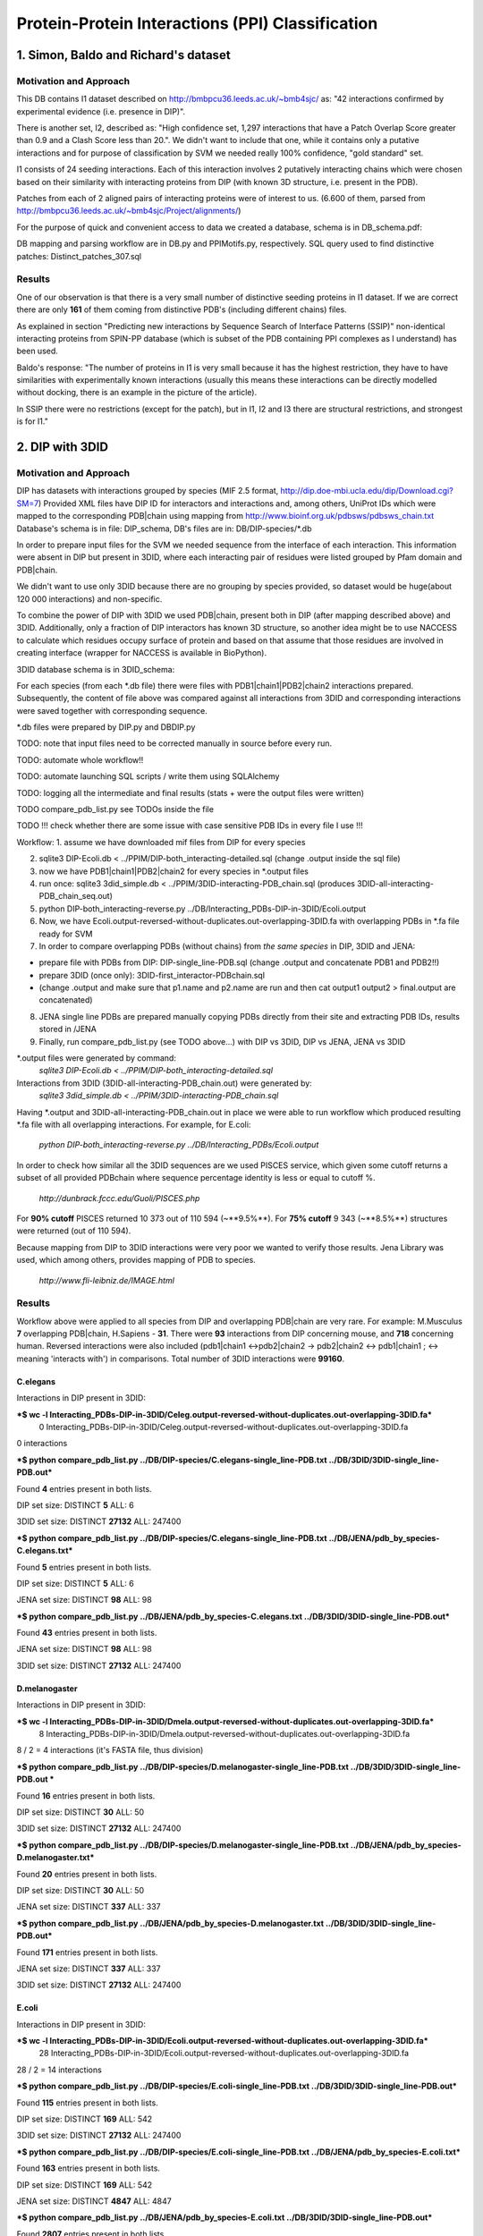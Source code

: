 ==================================================
 Protein-Protein Interactions (PPI) Classification
==================================================

1. Simon, Baldo and Richard's dataset
=====================================

Motivation and Approach
************************
This DB contains I1 dataset described on http://bmbpcu36.leeds.ac.uk/~bmb4sjc/ as:
"42 interactions confirmed by experimental evidence (i.e. presence in DIP)".

There is another set, I2, described as:
"High confidence set, 1,297 interactions that have a Patch Overlap Score greater
than 0.9 and a Clash Score less than 20.".
We didn't want to include that one, while it contains only a putative interactions and
for purpose of classification by SVM we needed really 100% confidence, "gold standard" set.

I1 consists of 24 seeding interactions.
Each of this interaction involves 2 putatively interacting chains which were chosen based on their
similarity with interacting proteins from DIP (with known 3D structure, i.e. present in the PDB).

Patches from each of 2 aligned pairs of interacting proteins were of interest to us.
(6.600 of them, parsed from http://bmbpcu36.leeds.ac.uk/~bmb4sjc/Project/alignments/)

For the purpose of quick and convenient access to data we created a database,
schema is in DB_schema.pdf:

.. image:: DB_schema.pdf
   :height: 100
   :width: 200
   :scale: 50

DB mapping and parsing workflow are in DB.py and PPIMotifs.py, respectively.
SQL query used to find distinctive patches: Distinct_patches_307.sql

Results
*******
One of our observation is that there is a very small number of distinctive seeding proteins in I1 dataset.
If we are correct there are only **161** of them coming from distinctive PDB's (including different chains) files.

As explained in section "Predicting new interactions by Sequence Search of Interface Patterns (SSIP)"
non-identical interacting proteins from SPIN-PP database (which is subset of the PDB containing
PPI complexes as I understand) has been used.

Baldo's response:
"The number of proteins in I1 is very small because it has the highest restriction, they have to have
similarities with experimentally known interactions (usually this means these interactions can be directly modelled
without docking, there is an example in the picture of the article).

In SSIP there were no restrictions (except for the patch), but in I1, I2 and I3 there are structural restrictions,
and strongest is for I1."


2. DIP with 3DID
================

Motivation and Approach
************************
DIP has datasets with interactions grouped by species (MIF 2.5 format, 
http://dip.doe-mbi.ucla.edu/dip/Download.cgi?SM=7)
Provided XML files have DIP ID for interactors and interactions and, among others, UniProt IDs
which were mapped to the corresponding PDB|chain using mapping from
http://www.bioinf.org.uk/pdbsws/pdbsws_chain.txt
Database's schema is in file: DIP_schema, DB's files are in: DB/DIP-species/\*.db

.. image:: DIP_schema.pdf
   :height: 100
   :width: 200
   :scale: 50

In order to prepare input files for the SVM we needed sequence from the interface of each interaction.
This information were absent in DIP but present in 3DID, where each interacting pair of residues were listed
grouped by Pfam domain and PDB|chain.

We didn't want to use only 3DID because there are no grouping by species provided,
so dataset would be huge(about 120 000 interactions) and non-specific.

To combine the power of DIP with 3DID we used PDB|chain, present both in DIP (after mapping described above)
and 3DID.
Additionally, only a fraction of DIP interactors has known 3D structure, so another idea might be to use NACCESS
to calculate which residues occupy surface of protein and based on that assume that those residues are involved
in creating interface (wrapper for NACCESS is available in BioPython).

3DID database schema is in 3DID_schema:

.. image:: 3DID_schema.pdf
   :height: 100
   :width: 200
   :scale: 50

For each species (from each \*.db file) there were files with PDB1|chain1|PDB2|chain2 interactions prepared.
Subsequently, the content of file above was compared against all interactions from 3DID and corresponding interactions were saved
together with corresponding sequence.

\*.db files were prepared by DIP.py and DBDIP.py

TODO: note that input files need to be corrected manually in source before every run.

TODO: automate whole workflow!!

TODO: automate launching SQL scripts / write them using SQLAlchemy

TODO: logging all the intermediate and final results (stats + were the output files were written)

TODO compare_pdb_list.py see TODOs inside the file

TODO !!! check whether there are some issue with case sensitive PDB IDs in every file I use !!!


Workflow:
1. assume we have downloaded mif files from DIP for every species

2. sqlite3 DIP-Ecoli.db < ../PPIM/DIP-both_interacting-detailed.sql (change .output inside the sql file)

3. now we have PDB1|chain1|PDB2|chain2 for every species in \*.output files

4. run once: sqlite3 3did_simple.db < ../PPIM/3DID-interacting-PDB_chain.sql (produces 3DID-all-interacting-PDB_chain_seq.out)

5. python DIP-both_interacting-reverse.py ../DB/Interacting_PDBs-DIP-in-3DID/Ecoli.output

6. Now, we have Ecoli.output-reversed-without-duplicates.out-overlapping-3DID.fa with overlapping PDBs in \*.fa file ready for SVM

7. In order to compare overlapping PDBs (without chains) from *the same species* in DIP, 3DID and JENA:

- prepare file with PDBs from DIP: DIP-single_line-PDB.sql (change .output and concatenate PDB1 and PDB2!!)

- prepare 3DID (once only): 3DID-first_interactor-PDBchain.sql

- (change .output and make sure that p1.name and p2.name are run and then cat output1 output2 > final.output are concatenated)

8. JENA single line PDBs are prepared manually copying PDBs directly from their site and extracting PDB IDs, results stored in /JENA

9. Finally, run compare_pdb_list.py (see TODO above...) with DIP vs 3DID, DIP vs JENA, JENA vs 3DID


\*.output files were generated by command:
 *sqlite3 DIP-Ecoli.db < ../PPIM/DIP-both_interacting-detailed.sql*

Interactions from 3DID (3DID-all-interacting-PDB_chain.out) were generated by:
 *sqlite3 3did_simple.db < ../PPIM/3DID-interacting-PDB_chain.sql*

Having \*.output and 3DID-all-interacting-PDB_chain.out in place we were able to run workflow
which produced resulting \*.fa file with all overlapping interactions. For example, for E.coli:

 *python DIP-both_interacting-reverse.py ../DB/Interacting_PDBs/Ecoli.output*

In order to check how similar all the 3DID sequences are we used PISCES service, which given some cutoff returns
a subset of all provided PDBchain where sequence percentage identity is less or equal to cutoff %.

 *http://dunbrack.fccc.edu/Guoli/PISCES.php*

For **90% cutoff** PISCES returned 10 373 out of 110 594 (~**9.5%**).
For **75% cutoff** 9 343 (~**8.5%**) structures were returned (out of 110 594).

Because mapping from DIP to 3DID interactions were very poor we wanted to verify those results.
Jena Library was used, which among others, provides mapping of PDB to species.

 *http://www.fli-leibniz.de/IMAGE.html*

Results
*******
Workflow above were applied to all species from DIP and overlapping PDB|chain are very rare.
For example: M.Musculus **7** overlapping PDB|chain, H.Sapiens - **31**. There were **93** interactions
from DIP concerning mouse, and **718** concerning human. Reversed interactions were also included
(pdb1|chain1 <->pdb2|chain2 -> pdb2|chain2 <-> pdb1|chain1 ; <-> meaning 'interacts with')
in comparisons. Total number of 3DID interactions were **99160**.

C.elegans
---------
Interactions in DIP present in 3DID:

***$ wc -l Interacting_PDBs-DIP-in-3DID/Celeg.output-reversed-without-duplicates.out-overlapping-3DID.fa***
       0 Interacting_PDBs-DIP-in-3DID/Celeg.output-reversed-without-duplicates.out-overlapping-3DID.fa

0 interactions

***$ python compare_pdb_list.py ../DB/DIP-species/C.elegans-single_line-PDB.txt ../DB/3DID/3DID-single_line-PDB.out***

Found **4** entries present in both lists.

DIP set size: DISTINCT  **5**  ALL:  6

3DID set size: DISTINCT  **27132**  ALL:  247400


***$ python compare_pdb_list.py ../DB/DIP-species/C.elegans-single_line-PDB.txt ../DB/JENA/pdb_by_species-C.elegans.txt***

Found **5** entries present in both lists.

DIP set size: DISTINCT  **5**  ALL:  6

JENA set size: DISTINCT  **98**  ALL:  98


***$ python compare_pdb_list.py ../DB/JENA/pdb_by_species-C.elegans.txt ../DB/3DID/3DID-single_line-PDB.out***

Found **43** entries present in both lists.

JENA set size: DISTINCT  **98**  ALL:  98

3DID set size: DISTINCT  **27132**  ALL:  247400


D.melanogaster
----------------
Interactions in DIP present in 3DID:

***$ wc -l Interacting_PDBs-DIP-in-3DID/Dmela.output-reversed-without-duplicates.out-overlapping-3DID.fa***
       8 Interacting_PDBs-DIP-in-3DID/Dmela.output-reversed-without-duplicates.out-overlapping-3DID.fa

8 / 2 = 4 interactions (it's FASTA file, thus division)

***$ python compare_pdb_list.py ../DB/DIP-species/D.melanogaster-single_line-PDB.txt ../DB/3DID/3DID-single_line-PDB.out ***

Found **16** entries present in both lists.

DIP set size: DISTINCT  **30**  ALL:  50

3DID set size: DISTINCT  **27132**  ALL:  247400


***$ python compare_pdb_list.py ../DB/DIP-species/D.melanogaster-single_line-PDB.txt ../DB/JENA/pdb_by_species-D.melanogaster.txt***

Found **20** entries present in both lists.

DIP set size: DISTINCT  **30**  ALL:  50

JENA set size: DISTINCT  **337**  ALL:  337


***$ python compare_pdb_list.py ../DB/JENA/pdb_by_species-D.melanogaster.txt ../DB/3DID/3DID-single_line-PDB.out***

Found **171** entries present in both lists.

JENA set size: DISTINCT  **337**  ALL:  337

3DID set size: DISTINCT  **27132**  ALL:  247400


E.coli
------
Interactions in DIP present in 3DID:

***$ wc -l Interacting_PDBs-DIP-in-3DID/Ecoli.output-reversed-without-duplicates.out-overlapping-3DID.fa***
      28 Interacting_PDBs-DIP-in-3DID/Ecoli.output-reversed-without-duplicates.out-overlapping-3DID.fa

28 / 2 = 14 interactions

***$ python compare_pdb_list.py ../DB/DIP-species/E.coli-single_line-PDB.txt ../DB/3DID/3DID-single_line-PDB.out***

Found **115** entries present in both lists.

DIP set size: DISTINCT  **169**  ALL:  542

3DID set size: DISTINCT  **27132**  ALL:  247400

***$ python compare_pdb_list.py ../DB/DIP-species/E.coli-single_line-PDB.txt ../DB/JENA/pdb_by_species-E.coli.txt***

Found **163** entries present in both lists.

DIP set size: DISTINCT  **169**  ALL:  542

JENA set size: DISTINCT  **4847**  ALL:  4847

***$ python compare_pdb_list.py ../DB/JENA/pdb_by_species-E.coli.txt ../DB/3DID/3DID-single_line-PDB.out***

Found **2807** entries present in both lists.

JENA set size: DISTINCT  **4847**  ALL:  4847

3DID set size: DISTINCT  **27132**  ALL:  247400


H.pylori
--------
Interactions in DIP present in 3DID:

***$ wc -l Interacting_PDBs-DIP-in-3DID/Hpylo.output-reversed-without-duplicates.out-overlapping-3DID.fa***
       0 Interacting_PDBs-DIP-in-3DID/Hpylo.output-reversed-without-duplicates.out-overlapping-3DID.fa

0 interactions

***$ python compare_pdb_list.py ../DB/DIP-species/H.pylo-single_line-PDB.txt ../DB/3DID/3DID-single_line-PDB.out***

Found **4** entries present in both lists.

DIP set size: DISTINCT  **6**  ALL:  8

3DID set size: DISTINCT  **27132**  ALL:  247400

***$ python compare_pdb_list.py ../DB/DIP-species/H.pylo-single_line-PDB.txt ../DB/JENA/pdb_by_species-H.pylori.txt***

Found **5** entries present in both lists.

DIP set size: DISTINCT  **6**  ALL:  8

JENA set size: DISTINCT  **165**  ALL:  165

***$ python compare_pdb_list.py ../DB/JENA/pdb_by_species-H.pylori.txt ../DB/3DID/3DID-single_line-PDB.out***

Found **102** entries present in both lists.

JENA set size: DISTINCT  **165**  ALL:  165

3DID set size: DISTINCT  **27132**  ALL:  247400


H.sapiens
---------
Interactions in DIP present in 3DID:

***$ wc -l Interacting_PDBs-DIP-in-3DID/Hsapi.output-reversed-without-duplicates.out-overlapping-3DID.fa***
      62 Interacting_PDBs-DIP-in-3DID/Hsapi.output-reversed-without-duplicates.out-overlapping-3DID.fa

62 / 2 = 31 interactions

***$ python compare_pdb_list.py ../DB/DIP-species/H.pylo-single_line-PDB.txt ../DB/3DID/3DID-single_line-PDB.out***

Found **4** entries present in both lists.

DIP set size: DISTINCT  **6**  ALL:  8

3DID set size: DISTINCT  **27132**  ALL:  247400

***$ python compare_pdb_list.py ../DB/DIP-species/H.pylo-single_line-PDB.txt ../DB/JENA/pdb_by_species-H.pylori.txt***

Found **5** entries present in both lists.

DIP set size: DISTINCT  **6**  ALL:  8

JENA set size: DISTINCT  **165** ALL:  165

***$ python compare_pdb_list.py ../DB/JENA/pdb_by_species-H.pylori.txt ../DB/3DID/3DID-single_line-PDB.out***

Found **102** entries present in both lists.

JENA set size: DISTINCT  **165**  ALL:  165

3DID set size: DISTINCT  **27132**  ALL:  247400


M.musculus
----------
Interactions in DIP present in 3DID:

***$ wc -l Interacting_PDBs-DIP-in-3DID/M.musculus.output-reversed-without-duplicates.out-overlapping-3DID.fa***
      14 Interacting_PDBs-DIP-in-3DID/M.musculus.output-reversed-without-duplicates.out-overlapping-3DID.fa

14 / 2 = 7

***$ python compare_pdb_list.py ../DB/DIP-species/M.musculus-single_line-PDB.txt ../DB/3DID/3DID-single_line-PDB.out***

Found **75** entries present in both lists.

DIP set size: DISTINCT  **125**  ALL:  192

3DID set size: DISTINCT  **27132**  ALL:  247400

***$ python compare_pdb_list.py ../DB/DIP-species/M.musculus-single_line-PDB.txt ../DB/JENA/pdb_by_species-m.musculus.txt***

Found **78** entries present in both lists.

DIP set size: DISTINCT  **125**  ALL:  192

JENA set size: DISTINCT  **2557**  ALL:  2557

***$ python compare_pdb_list.py ../DB/JENA/pdb_by_species-m.musculus.txt ../DB/3DID/3DID-single_line-PDB.out***

Found **1499** entries present in both lists.

JENA set size: DISTINCT  **2557**  ALL:  2557

3DID set size: DISTINCT  **27132**  ALL:  247400

S.cerevisiae
------------
Interactions in DIP present in 3DID:

***$ wc -l Interacting_PDBs-DIP-in-3DID/S.cerevisiae.output-reversed-without-duplicates.out-overlapping-3DID.fa***
     112 Interacting_PDBs-DIP-in-3DID/S.cerevisiae.output-reversed-without-duplicates.out-overlapping-3DID.fa

112 / 2 = 56

***$ python compare_pdb_list.py ../DB/DIP-species/S.cerevisiae-single_line-PDB.txt ../DB/3DID/3DID-single_line-PDB.out***

Found **201** entries present in both lists.

DIP set size: DISTINCT  **359**  ALL:  1644

3DID set size: DISTINCT  **27132**  ALL:  247400

***$ python compare_pdb_list.py ../DB/DIP-species/S.cerevisiae-single_line-PDB.txt ../DB/JENA/pdb_by_species-S.cerevisiae.txt***

Found **341** entries present in both lists.

DIP set size: DISTINCT  **359**  ALL:  1644

JENA set size: DISTINCT  **1610**  ALL:  1610

***$ python compare_pdb_list.py ../DB/JENA/pdb_by_species-S.cerevisiae.txt ../DB/3DID/3DID-single_line-PDB.out***

Found **809** entries present in both lists.

JENA set size: DISTINCT  **1610**  ALL:  1610

3DID set size: DISTINCT  **27132**  ALL:  247400





2009-03-11 14:26:16,985 /Users/piotr/Projects/Thesis/Spring/MotifKernel/preparedata.py(78)[motifkernel.loadData]: INFO Dividing data/S.cerevisiae.output-reversed-without-duplicates.out-overlapping-3DID.fa into TEST +: 14, TRAINING +: 42
2009-03-11 14:26:36,838 /Users/piotr/Projects/Thesis/Spring/MotifKernel/preparedata.py(75)[motifkernel.loadData]: INFO Dividing test set into TEST +: 7, shuffled TEST -: 7
2009-03-11 14:26:40,943 /Users/piotr/Projects/Thesis/Spring/MotifKernel/preparedata.py(99)[motifkernel.loadData]: INFO From data/S.cerevisiae.output-reversed-without-duplicates.out-overlapping-3DID.fa: TRAINING -: 42
2009-03-11 14:27:19,744 /Users/piotr/Projects/Thesis/Spring/MotifKernel/svm.py(50)[motifkernel.svm]: INFO +++RADIAL KERNEL+++
2009-03-11 14:27:19,744 /Users/piotr/Projects/Thesis/Spring/MotifKernel/svm.py(58)[motifkernel.svm]: INFO ====S: SVM (3, 0) 25 % training set====
2009-03-11 14:27:49,719 /Users/piotr/Projects/Thesis/Spring/MotifKernel/svm.py(121)[motifkernel.svm]: INFO Training: extras/svm-train -c 0.03125 -g 0.0001220703125 output/libsvm_training.input.scale output/libsvm_training.input.model
2009-03-11 14:27:51,294 /Users/piotr/Projects/Thesis/Spring/MotifKernel/svm.py(141)[motifkernel.svm]: INFO Accuracy = 71.4286% (10/14) (classification)

2009-03-11 14:27:51,300 /Users/piotr/Projects/Thesis/Spring/MotifKernel/svm.py(167)[motifkernel.svm]: INFO Number of all positives: 7, all negatives: 7
2009-03-11 14:27:51,331 /Users/piotr/Projects/Thesis/Spring/MotifKernel/svm.py(176)[motifkernel.svm]: INFO Predicted labels length: 14
2009-03-11 14:27:51,331 /Users/piotr/Projects/Thesis/Spring/MotifKernel/svm.py(52)[motifkernel.svm]: INFO +++LINEAR KERNEL+++
2009-03-11 14:27:51,331 /Users/piotr/Projects/Thesis/Spring/MotifKernel/svm.py(58)[motifkernel.svm]: INFO ====S: SVM (3, 0) 25 % training set====
2009-03-11 14:27:59,085 /Users/piotr/Projects/Thesis/Spring/MotifKernel/svm.py(141)[motifkernel.svm]: INFO Accuracy = 64.2857% (9/14) (classification)

2009-03-11 14:27:59,091 /Users/piotr/Projects/Thesis/Spring/MotifKernel/svm.py(167)[motifkernel.svm]: INFO Number of all positives: 7, all negatives: 7
2009-03-11 14:27:59,091 /Users/piotr/Projects/Thesis/Spring/MotifKernel/svm.py(176)[motifkernel.svm]: INFO Predicted labels length: 14
2009-03-11 14:28:00,657 /Users/piotr/Projects/Thesis/Spring/MotifKernel/svm.py(50)[motifkernel.svm]: INFO +++RADIAL KERNEL+++
2009-03-11 14:28:00,657 /Users/piotr/Projects/Thesis/Spring/MotifKernel/svm.py(60)[motifkernel.svm]: INFO ====SVM (3, 1) 25 % training set====
2009-03-11 14:28:33,857 /Users/piotr/Projects/Thesis/Spring/MotifKernel/svm.py(121)[motifkernel.svm]: INFO Training: extras/svm-train -c 0.03125 -g 0.0001220703125 output/libsvm_training.input.scale output/libsvm_training.input.model
2009-03-11 14:28:35,864 /Users/piotr/Projects/Thesis/Spring/MotifKernel/svm.py(141)[motifkernel.svm]: INFO Accuracy = 85.7143% (12/14) (classification)

2009-03-11 14:28:35,871 /Users/piotr/Projects/Thesis/Spring/MotifKernel/svm.py(167)[motifkernel.svm]: INFO Number of all positives: 7, all negatives: 7
2009-03-11 14:28:35,871 /Users/piotr/Projects/Thesis/Spring/MotifKernel/svm.py(176)[motifkernel.svm]: INFO Predicted labels length: 14
2009-03-11 14:28:35,871 /Users/piotr/Projects/Thesis/Spring/MotifKernel/svm.py(52)[motifkernel.svm]: INFO +++LINEAR KERNEL+++
2009-03-11 14:28:35,872 /Users/piotr/Projects/Thesis/Spring/MotifKernel/svm.py(60)[motifkernel.svm]: INFO ====SVM (3, 1) 25 % training set====
2009-03-11 14:28:44,140 /Users/piotr/Projects/Thesis/Spring/MotifKernel/svm.py(141)[motifkernel.svm]: INFO Accuracy = 57.1429% (8/14) (classification)

2009-03-11 14:28:44,147 /Users/piotr/Projects/Thesis/Spring/MotifKernel/svm.py(167)[motifkernel.svm]: INFO Number of all positives: 7, all negatives: 7
2009-03-11 14:28:44,148 /Users/piotr/Projects/Thesis/Spring/MotifKernel/svm.py(176)[motifkernel.svm]: INFO Predicted labels length: 14
2009-03-11 14:28:44,303 /Users/piotr/Projects/Thesis/Spring/MotifKernel/preparedata.py(78)[motifkernel.loadData]: INFO Dividing data/S.cerevisiae.output-reversed-without-duplicates.out-overlapping-3DID.fa into TEST +: 14, TRAINING +: 42
2009-03-11 14:34:37,527 /Users/piotr/Projects/Thesis/Spring/MotifKernel/preparedata.py(75)[motifkernel.loadData]: INFO Dividing test set into TEST +: 7, shuffled TEST -: 7
2009-03-11 14:36:00,196 /Users/piotr/Projects/Thesis/Spring/MotifKernel/preparedata.py(99)[motifkernel.loadData]: INFO From data/S.cerevisiae.output-reversed-without-duplicates.out-overlapping-3DID.fa: TRAINING -: 42
2009-03-11 14:48:38,181 /Users/piotr/Projects/Thesis/Spring/MotifKernel/svm.py(50)[motifkernel.svm]: INFO +++RADIAL KERNEL+++
2009-03-11 14:48:38,182 /Users/piotr/Projects/Thesis/Spring/MotifKernel/svm.py(58)[motifkernel.svm]: INFO ====S: SVM (4, 0) 25 % training set====
2009-03-11 15:32:56,729 /Users/piotr/Projects/Thesis/Spring/MotifKernel/svm.py(121)[motifkernel.svm]: INFO Training: extras/svm-train -c 0.03125 -g 0.0001220703125 output/libsvm_training.input.scale output/libsvm_training.input.model
2009-03-11 15:40:11,757 /Users/piotr/Projects/Thesis/Spring/MotifKernel/svm.py(141)[motifkernel.svm]: INFO Accuracy = 42.8571% (6/14) (classification)

2009-03-11 15:40:11,902 /Users/piotr/Projects/Thesis/Spring/MotifKernel/svm.py(167)[motifkernel.svm]: INFO Number of all positives: 7, all negatives: 7
2009-03-11 15:40:11,902 /Users/piotr/Projects/Thesis/Spring/MotifKernel/svm.py(176)[motifkernel.svm]: INFO Predicted labels length: 14
2009-03-11 15:40:11,902 /Users/piotr/Projects/Thesis/Spring/MotifKernel/svm.py(52)[motifkernel.svm]: INFO +++LINEAR KERNEL+++
2009-03-11 15:40:11,903 /Users/piotr/Projects/Thesis/Spring/MotifKernel/svm.py(58)[motifkernel.svm]: INFO ====S: SVM (4, 0) 25 % training set====
2009-03-11 16:31:29,342 /Users/piotr/Projects/Thesis/Spring/MotifKernel/svm.py(141)[motifkernel.svm]: INFO Accuracy = 21.4286% (3/14) (classification)

2009-03-11 16:31:29,488 /Users/piotr/Projects/Thesis/Spring/MotifKernel/svm.py(167)[motifkernel.svm]: INFO Number of all positives: 7, all negatives: 7
2009-03-11 16:31:29,488 /Users/piotr/Projects/Thesis/Spring/MotifKernel/svm.py(176)[motifkernel.svm]: INFO Predicted labels length: 14
2009-03-11 16:32:00,156 /Users/piotr/Projects/Thesis/Spring/MotifKernel/svm.py(50)[motifkernel.svm]: INFO +++RADIAL KERNEL+++
2009-03-11 16:32:00,160 /Users/piotr/Projects/Thesis/Spring/MotifKernel/svm.py(60)[motifkernel.svm]: INFO ====SVM (4, 1) 25 % training set====
2009-03-11 17:16:47,669 /Users/piotr/Projects/Thesis/Spring/MotifKernel/svm.py(121)[motifkernel.svm]: INFO Training: extras/svm-train -c 0.03125 -g 0.0001220703125 output/libsvm_training.input.scale output/libsvm_training.input.model
2009-03-11 17:23:58,475 /Users/piotr/Projects/Thesis/Spring/MotifKernel/svm.py(141)[motifkernel.svm]: INFO Accuracy = 64.2857% (9/14) (classification)

2009-03-11 17:23:58,619 /Users/piotr/Projects/Thesis/Spring/MotifKernel/svm.py(167)[motifkernel.svm]: INFO Number of all positives: 7, all negatives: 7
2009-03-11 17:23:58,620 /Users/piotr/Projects/Thesis/Spring/MotifKernel/svm.py(176)[motifkernel.svm]: INFO Predicted labels length: 14
2009-03-11 17:23:58,651 /Users/piotr/Projects/Thesis/Spring/MotifKernel/svm.py(52)[motifkernel.svm]: INFO +++LINEAR KERNEL+++
2009-03-11 17:23:58,651 /Users/piotr/Projects/Thesis/Spring/MotifKernel/svm.py(60)[motifkernel.svm]: INFO ====SVM (4, 1) 25 % training set====
2009-03-11 18:14:48,912 /Users/piotr/Projects/Thesis/Spring/MotifKernel/svm.py(141)[motifkernel.svm]: INFO Accuracy = 42.8571% (6/14) (classification)

2009-03-11 18:14:49,060 /Users/piotr/Projects/Thesis/Spring/MotifKernel/svm.py(167)[motifkernel.svm]: INFO Number of all positives: 7, all negatives: 7
2009-03-11 18:14:49,060 /Users/piotr/Projects/Thesis/Spring/MotifKernel/svm.py(176)[motifkernel.svm]: INFO Predicted labels length: 14
2009-03-11 18:14:54,391 /Users/piotr/Projects/Thesis/Spring/MotifKernel/preparedata.py(78)[motifkernel.loadData]: INFO Dividing data/S.cerevisiae.output-reversed-without-duplicates.out-overlapping-3DID.fa into TEST +: 14, TRAINING +: 42
2009-03-11 20:14:47,226 /Users/piotr/Projects/Thesis/Spring/MotifKernel/preparedata.py(75)[motifkernel.loadData]: INFO Dividing test set into TEST +: 7, shuffled TEST -: 7
2009-03-11 20:41:59,734 /Users/piotr/Projects/Thesis/Spring/MotifKernel/preparedata.py(99)[motifkernel.loadData]: INFO From data/S.cerevisiae.output-reversed-without-duplicates.out-overlapping-3DID.fa: TRAINING -: 42








3. IMEx
=======
To investigate. Seems that this is going to be a standard in describing PPI (DIP, IntAct, others)
XML is v. hard to read, but all necessary infos should be there.

Not many interactions included yet (about 1000, human curated (from literature)
and those sent by researchers together with publication).

Also, see e-mail from Lukasz Salwinski.

4. SCOPPI
=========
Looks good (i.e. rendered images with interface exposed) but does not provide any flat files.

5. PIBASE
=========
Looks OK, got flat files with interactions and sequences involved.
Also, see e-mail from Fred Davis describing columns in flat files.

6. STRING
=========
Nice looking, but no information about directly interacting domains / interfaces / sequences.

7. "Cataloging the Relationships..." review paper
=================================================


8. IntAct, MINT, BIND, others?
==============================

9. MODBASE, iPfam
=================


Final project
=============
1. Topics:
    a) RNA
    b) structure prediction (maybe connected with a?)
    c) Pathways (or sth else from Systems Biology)

2. Time constrains: maybe divide last semester into 2: first part for one of the projects above or sth Hugh will come up with.
    Second part for polishing one of those 3 projects.

3. Possible improvements for my Motifs+LibSVM package:
    a) random selection of sequences to test/training set
    b) suffix trees to enable any number of mismatches
    c) regex as a pattern for motif to find
    d) implement 10-fold cross-validation (now, it's only inside libsvm to validate parameters for kernel)
